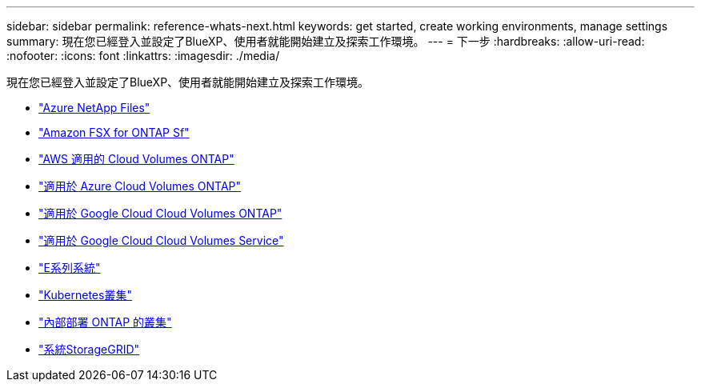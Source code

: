 ---
sidebar: sidebar 
permalink: reference-whats-next.html 
keywords: get started, create working environments, manage settings 
summary: 現在您已經登入並設定了BlueXP、使用者就能開始建立及探索工作環境。 
---
= 下一步
:hardbreaks:
:allow-uri-read: 
:nofooter: 
:icons: font
:linkattrs: 
:imagesdir: ./media/


[role="lead"]
現在您已經登入並設定了BlueXP、使用者就能開始建立及探索工作環境。

* https://docs.netapp.com/us-en/cloud-manager-azure-netapp-files/task-quick-start.html["Azure NetApp Files"^]
* https://docs.netapp.com/us-en/cloud-manager-fsx-ontap/start/task-getting-started-fsx.html["Amazon FSX for ONTAP Sf"^]
* https://docs.netapp.com/us-en/cloud-manager-cloud-volumes-ontap/task-getting-started-aws.html["AWS 適用的 Cloud Volumes ONTAP"^]
* https://docs.netapp.com/us-en/cloud-manager-cloud-volumes-ontap/task-getting-started-azure.html["適用於 Azure Cloud Volumes ONTAP"^]
* https://docs.netapp.com/us-en/cloud-manager-cloud-volumes-ontap/task-getting-started-gcp.html["適用於 Google Cloud Cloud Volumes ONTAP"^]
* https://docs.netapp.com/us-en/cloud-manager-cloud-volumes-service-gcp/task-set-up-google-cloud.html["適用於 Google Cloud Cloud Volumes Service"^]
* https://docs.netapp.com/us-en/cloud-manager-e-series/task-discover-e-series.html["E系列系統"^]
* https://docs.netapp.com/us-en/cloud-manager-kubernetes/task/task-k8s-quick-start.html["Kubernetes叢集"^]
* https://docs.netapp.com/us-en/cloud-manager-ontap-onprem/task-discovering-ontap.html["內部部署 ONTAP 的叢集"^]
* https://docs.netapp.com/us-en/cloud-manager-storagegrid/task-discover-storagegrid.html["系統StorageGRID"^]


